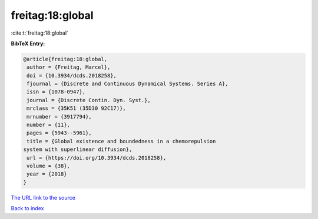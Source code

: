 freitag:18:global
=================

:cite:t:`freitag:18:global`

**BibTeX Entry:**

.. code-block:: bibtex

   @article{freitag:18:global,
    author = {Freitag, Marcel},
    doi = {10.3934/dcds.2018258},
    fjournal = {Discrete and Continuous Dynamical Systems. Series A},
    issn = {1078-0947},
    journal = {Discrete Contin. Dyn. Syst.},
    mrclass = {35K51 (35D30 92C17)},
    mrnumber = {3917794},
    number = {11},
    pages = {5943--5961},
    title = {Global existence and boundedness in a chemorepulsion
   system with superlinear diffusion},
    url = {https://doi.org/10.3934/dcds.2018258},
    volume = {38},
    year = {2018}
   }
`The URL link to the source <ttps://doi.org/10.3934/dcds.2018258}>`_


`Back to index <../By-Cite-Keys.html>`_

